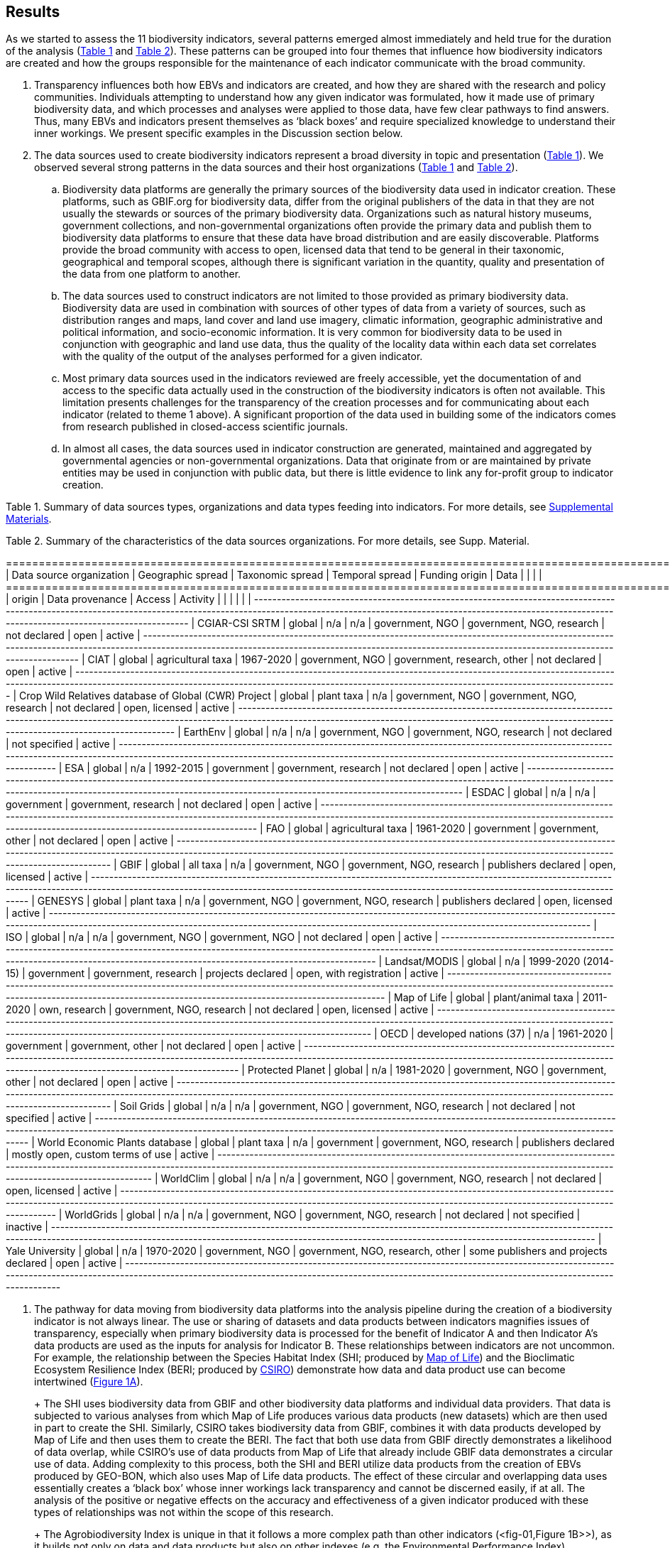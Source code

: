 [[results]]
== Results

As we started to assess the 11 biodiversity indicators, several patterns emerged almost immediately and held true for the duration of the analysis (<<table-01,Table 1>> and <<table-02,Table 2>>). These patterns can be grouped into four themes that influence how biodiversity indicators are created and how the groups responsible for the maintenance of each indicator communicate with the broad community.

. Transparency influences both how EBVs and indicators are created, and how they are shared with the research and policy communities. Individuals attempting to understand how any given indicator was formulated, how it made use of primary biodiversity data, and which processes and analyses were applied to those data, have few clear pathways to find answers. Thus, many EBVs and indicators present themselves as ‘black boxes’ and require specialized knowledge to understand their inner workings. We present specific examples in the Discussion section below.
. The data sources used to create biodiversity indicators represent a broad diversity in topic and presentation (<<table-01,Table 1>>). We observed several strong patterns in the data sources and their host organizations (<<table-01,Table 1>> and <<table-02,Table 2>>).
.. Biodiversity data platforms are generally the primary sources of the biodiversity data used in indicator creation. These platforms, such as GBIF.org for biodiversity data, differ from the original publishers of the data in that they are not usually the stewards or sources of the primary biodiversity data. Organizations such as natural history museums, government collections, and non-governmental organizations often provide the primary data and publish them to biodiversity data platforms to ensure that these data have broad distribution and are easily discoverable. Platforms provide the broad community with access to open, licensed data that tend to be general in their taxonomic, geographical and temporal scopes, although there is significant variation in the quantity, quality and presentation of the data from one platform to another.
.. The data sources used to construct indicators are not limited to those provided as primary biodiversity data. Biodiversity data are used in combination with sources of other types of data from a variety of sources, such as distribution ranges and maps, land cover and land use imagery, climatic information, geographic administrative and political information, and socio-economic information. It is very common for biodiversity data to be used in conjunction with geographic and land use data, thus the quality of the locality data within each data set correlates with the quality of the output of the analyses performed for a given indicator.
.. Most primary data sources used in the indicators reviewed are freely accessible, yet the documentation of and access to the specific data actually used in the construction of the biodiversity indicators is often not available. This limitation presents challenges for the transparency of the creation processes and for communicating about each indicator (related to theme 1 above). A significant proportion of the data used in building some of the indicators comes from research published in closed-access scientific journals.
.. In almost all cases, the data sources used in indicator construction are generated, maintained and aggregated by governmental agencies or non-governmental organizations. Data that originate from or are maintained by private entities may be used in conjunction with public data, but there is little evidence to link any for-profit group to indicator creation.

[[table-01]]
Table 1. Summary of data sources types, organizations and data types feeding into indicators. For more details, see https://docs.google.com/spreadsheets/d/1nAcCY5QO9P5yoTooaHZ0Zia717Mvy-cABOFKuuTBOGk/edit#gid=0[Supplemental Materials^].

[[table-02]]
Table 2. Summary of the characteristics of the data sources organizations. For more details, see Supp. Material.


+======================================================+========================+===================+=====================+=================+==================================+=======================================+==================================+==========+
|               Data source organization               |   Geographic spread    | Taxonomic spread  |   Temporal spread   | Funding origin  |               Data               |                                       |                                  |          |
+======================================================+========================+===================+=====================+=================+==================================+=======================================+==================================+==========+
| origin                                               | Data provenance        | Access            | Activity            |                 |                                  |                                       |                                  |          |
+------------------------------------------------------+------------------------+-------------------+---------------------+-----------------+----------------------------------+---------------------------------------+----------------------------------+----------+
| CGIAR-CSI SRTM                                       | global                 | n/a               | n/a                 | government, NGO | government, NGO, research        | not declared                          | open                             | active   |
+------------------------------------------------------+------------------------+-------------------+---------------------+-----------------+----------------------------------+---------------------------------------+----------------------------------+----------+
| CIAT                                                 | global                 | agricultural taxa | 1967-2020           | government, NGO | government, research, other      | not declared                          | open                             | active   |
+------------------------------------------------------+------------------------+-------------------+---------------------+-----------------+----------------------------------+---------------------------------------+----------------------------------+----------+
| Crop Wild Relatives database of Global (CWR) Project | global                 | plant taxa        | n/a                 | government, NGO | government, NGO, research        | not declared                          | open, licensed                   | active   |
+------------------------------------------------------+------------------------+-------------------+---------------------+-----------------+----------------------------------+---------------------------------------+----------------------------------+----------+
| EarthEnv                                             | global                 | n/a               | n/a                 | government, NGO | government, NGO, research        | not declared                          | not specified                    | active   |
+------------------------------------------------------+------------------------+-------------------+---------------------+-----------------+----------------------------------+---------------------------------------+----------------------------------+----------+
| ESA                                                  | global                 | n/a               | 1992-2015           | government      | government, research             | not declared                          | open                             | active   |
+------------------------------------------------------+------------------------+-------------------+---------------------+-----------------+----------------------------------+---------------------------------------+----------------------------------+----------+
| ESDAC                                                | global                 | n/a               | n/a                 | government      | government, research             | not declared                          | open                             | active   |
+------------------------------------------------------+------------------------+-------------------+---------------------+-----------------+----------------------------------+---------------------------------------+----------------------------------+----------+
| FAO                                                  | global                 | agricultural taxa | 1961-2020           | government      | government, other                | not declared                          | open                             | active   |
+------------------------------------------------------+------------------------+-------------------+---------------------+-----------------+----------------------------------+---------------------------------------+----------------------------------+----------+
| GBIF                                                 | global                 | all taxa          | n/a                 | government, NGO | government, NGO, research        | publishers declared                   | open, licensed                   | active   |
+------------------------------------------------------+------------------------+-------------------+---------------------+-----------------+----------------------------------+---------------------------------------+----------------------------------+----------+
| GENESYS                                              | global                 | plant taxa        | n/a                 | government, NGO | government, NGO, research        | publishers declared                   | open, licensed                   | active   |
+------------------------------------------------------+------------------------+-------------------+---------------------+-----------------+----------------------------------+---------------------------------------+----------------------------------+----------+
| ISO                                                  | global                 | n/a               | n/a                 | government, NGO | government, NGO                  | not declared                          | open                             | active   |
+------------------------------------------------------+------------------------+-------------------+---------------------+-----------------+----------------------------------+---------------------------------------+----------------------------------+----------+
| Landsat/MODIS                                        | global                 | n/a               | 1999-2020 (2014-15) | government      | government, research             | projects declared                     | open, with registration          | active   |
+------------------------------------------------------+------------------------+-------------------+---------------------+-----------------+----------------------------------+---------------------------------------+----------------------------------+----------+
| Map of Life                                          | global                 | plant/animal taxa | 2011-2020           | own, research   | government, NGO, research        | not declared                          | open, licensed                   | active   |
+------------------------------------------------------+------------------------+-------------------+---------------------+-----------------+----------------------------------+---------------------------------------+----------------------------------+----------+
| OECD                                                 | developed nations (37) | n/a               | 1961-2020           | government      | government, other                | not declared                          | open                             | active   |
+------------------------------------------------------+------------------------+-------------------+---------------------+-----------------+----------------------------------+---------------------------------------+----------------------------------+----------+
| Protected Planet                                     | global                 | n/a               | 1981-2020           | government, NGO | government, other                | not declared                          | open                             | active   |
+------------------------------------------------------+------------------------+-------------------+---------------------+-----------------+----------------------------------+---------------------------------------+----------------------------------+----------+
| Soil Grids                                           | global                 | n/a               | n/a                 | government, NGO | government, NGO, research        | not declared                          | not specified                    | active   |
+------------------------------------------------------+------------------------+-------------------+---------------------+-----------------+----------------------------------+---------------------------------------+----------------------------------+----------+
| World Economic Plants database                       | global                 | plant taxa        | n/a                 | government      | government, NGO, research        | publishers declared                   | mostly open, custom terms of use | active   |
+------------------------------------------------------+------------------------+-------------------+---------------------+-----------------+----------------------------------+---------------------------------------+----------------------------------+----------+
| WorldClim                                            | global                 | n/a               | n/a                 | government, NGO | government, NGO, research        | not declared                          | open, licensed                   | active   |
+------------------------------------------------------+------------------------+-------------------+---------------------+-----------------+----------------------------------+---------------------------------------+----------------------------------+----------+
| WorldGrids                                           | global                 | n/a               | n/a                 | government, NGO | government, NGO, research        | not declared                          | not specified                    | inactive |
+------------------------------------------------------+------------------------+-------------------+---------------------+-----------------+----------------------------------+---------------------------------------+----------------------------------+----------+
| Yale University                                      | global                 | n/a               | 1970-2020           | government, NGO | government, NGO, research, other | some publishers and projects declared | open                             | active   |
+------------------------------------------------------+------------------------+-------------------+---------------------+-----------------+----------------------------------+---------------------------------------+----------------------------------+----------+



3. The pathway for data moving from biodiversity data platforms into the analysis pipeline during the creation of a biodiversity indicator is not always linear. The use or sharing of datasets and data products between indicators magnifies issues of transparency, especially when primary biodiversity data is processed for the benefit of Indicator A and then Indicator A’s data products are used as the inputs for analysis for Indicator B. These relationships between indicators are not uncommon. For example, the relationship between the Species Habitat Index (SHI; produced by https://mol.org/[Map of Life^]) and the Bioclimatic Ecosystem Resilience Index (BERI; produced by https://www.csiro.au/[CSIRO^]) demonstrate how data and data product use can become intertwined (<<fig-01,Figure 1A>>).
+ 
+ The SHI uses biodiversity data from GBIF and other biodiversity data platforms and individual data providers. That data is subjected to various analyses from which Map of Life produces various data products (new datasets) which are then used in part to create the SHI. Similarly, CSIRO takes biodiversity data from GBIF, combines it with data products developed by Map of Life and then uses them to create the BERI. The fact that both use data from GBIF directly demonstrates a likelihood of data overlap, while CSIRO’s use of data products from Map of Life that already include GBIF data demonstrates a circular use of data. Adding complexity to this process, both the SHI and BERI utilize data products from the creation of EBVs produced by GEO-BON, which also uses Map of Life data products. The effect of these circular and overlapping data uses essentially creates a ‘black box’ whose inner workings lack transparency and cannot be discerned easily, if at all. The analysis of the positive or negative effects on the accuracy and effectiveness of a given indicator produced with these types of relationships was not within the scope of this research.
+ 
+ The Agrobiodiversity Index is unique in that it follows a more complex path than other indicators (<fig-01,Figure 1B>>), as it builds not only on data and data products but also on other indexes (e.g. the Environmental Performance Index). Transparency becomes more important as the complexity of a given indicator, such as the Agrobiodiversity Index, is increased.

[[fig-01]]
Figure 1. Data workflow / life cycle from data generation, through aggregation or compilation by different sources, to building of biodiversity-related indicators, and dependencies across the distinct organizations involved. A. Example for two of the indicators assessed: Species Habitat Indexa and Bioclimatic Ecosystem Resilience Index. B. Example for the Agrobiodiversity Index.

4. Finally, species occurrence data is one of many types of data used to generate EBVs and biodiversity indicators (<<fig-02,Figure 2>>). The occurrence data used in these indicators can often be traced back to GBIF, either as direct downloads or as source material for secondary data products produced for EBVs or indicators. The occurrences themselves are derived from multiple sources; they can come from a biodiversity data platform directly (e.g. GBIF); they may be extracted from from surveys, inventories, and checklists; and from other maps, peer-reviewed publications, and even from personal research documentation, as demonstrated by the published sources used for the Species Habitat Index, produced by https://mol.org/datasets/[Map of Life^]. It is worth noting that when more than one platform is used, the result is often the use of shared or duplicate data, such as when data from GBIF and VertNet (http://vertnet.org/) are used (all records in VertNet are also in GBIF). Datasets used in conjunction with species occurrence data encompass a broad range of topics and sources. The use of various forms of geographic data are common, including LANDSAT, MODIS and https://cgiarcsi.community/[CGIAR CSI^], climatic data (e.g. https://www.worldclim.org/[WorldClim^]), genetic resources (e.g. https://www.genesys-pgr.org/[GENESYS^]), and other environmental and agricultural datasets may be used (e.g. https://soilgrids.org/[SoilGrids^]; http://www.fao.org/home/en/[FAO^]; https://ciat.cgiar.org/[CIAT^]; see <<table-01,Table 1>>).

[[fig-02]]
Figure 2. Types of data used for building the biodiversity-related indicators assessed in this study.
